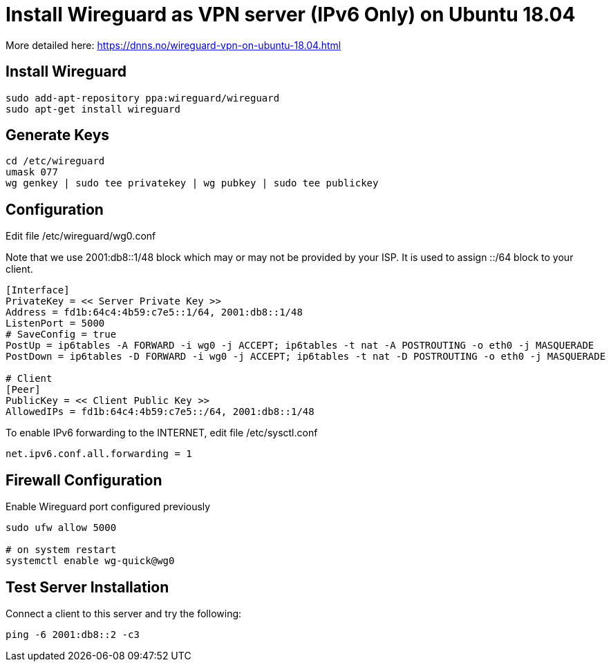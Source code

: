 = Install Wireguard as VPN server (IPv6 Only) on Ubuntu 18.04

[Note]
====
More detailed here:
https://dnns.no/wireguard-vpn-on-ubuntu-18.04.html
====

== Install Wireguard
[soruce]
----
sudo add-apt-repository ppa:wireguard/wireguard
sudo apt-get install wireguard
----

== Generate Keys
[soruce]
----
cd /etc/wireguard
umask 077
wg genkey | sudo tee privatekey | wg pubkey | sudo tee publickey
----

== Configuration
Edit file /etc/wireguard/wg0.conf +

Note that we use 2001:db8::1/48 block which may or may not be provided by your ISP.
It is used to assign ::/64 block to your client.

[source]
----
[Interface]
PrivateKey = << Server Private Key >>
Address = fd1b:64c4:4b59:c7e5::1/64, 2001:db8::1/48
ListenPort = 5000
# SaveConfig = true
PostUp = ip6tables -A FORWARD -i wg0 -j ACCEPT; ip6tables -t nat -A POSTROUTING -o eth0 -j MASQUERADE
PostDown = ip6tables -D FORWARD -i wg0 -j ACCEPT; ip6tables -t nat -D POSTROUTING -o eth0 -j MASQUERADE

# Client
[Peer]
PublicKey = << Client Public Key >>
AllowedIPs = fd1b:64c4:4b59:c7e5::/64, 2001:db8::1/48
----

To enable IPv6 forwarding to the INTERNET, edit file /etc/sysctl.conf
[source]
----
net.ipv6.conf.all.forwarding = 1
----

== Firewall Configuration
Enable Wireguard port configured previously
[source]
----
sudo ufw allow 5000

# on system restart
systemctl enable wg-quick@wg0

----

== Test Server Installation
Connect a client to this server and try the following:
[source]
----
ping -6 2001:db8::2 -c3
----
